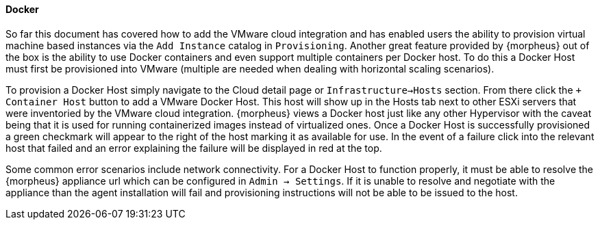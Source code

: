 
[[docker]]

==== Docker

So far this document has covered how to add the VMware cloud integration and has enabled users the ability to provision virtual machine based instances via the `Add Instance` catalog in `Provisioning`. Another great feature provided by {morpheus} out of the box is the ability to use Docker containers and even support multiple containers per Docker host. To do this a Docker Host must first be provisioned into VMware (multiple are needed when dealing with horizontal scaling scenarios).

To provision a Docker Host simply navigate to the Cloud detail page or `Infrastructure->Hosts` section. From there click the `+ Container Host` button to add a VMware Docker Host. This host will show up in the Hosts tab next to other ESXi servers that were inventoried by the VMware cloud integration. {morpheus} views a Docker host just like any other Hypervisor with the caveat being that it is used for running containerized images instead of virtualized ones. Once a Docker Host is successfully provisioned a green checkmark will appear to the right of the host marking it as available for use. In the event of a failure click into the relevant host that failed and an error explaining the failure will be displayed in red at the top.

Some common error scenarios include network connectivity. For a Docker Host to function properly, it must be able to resolve the {morpheus} appliance url which can be configured in `Admin -> Settings`. If it is unable to resolve and negotiate with the appliance than the agent installation will fail and provisioning instructions will not be able to be issued to the host.
